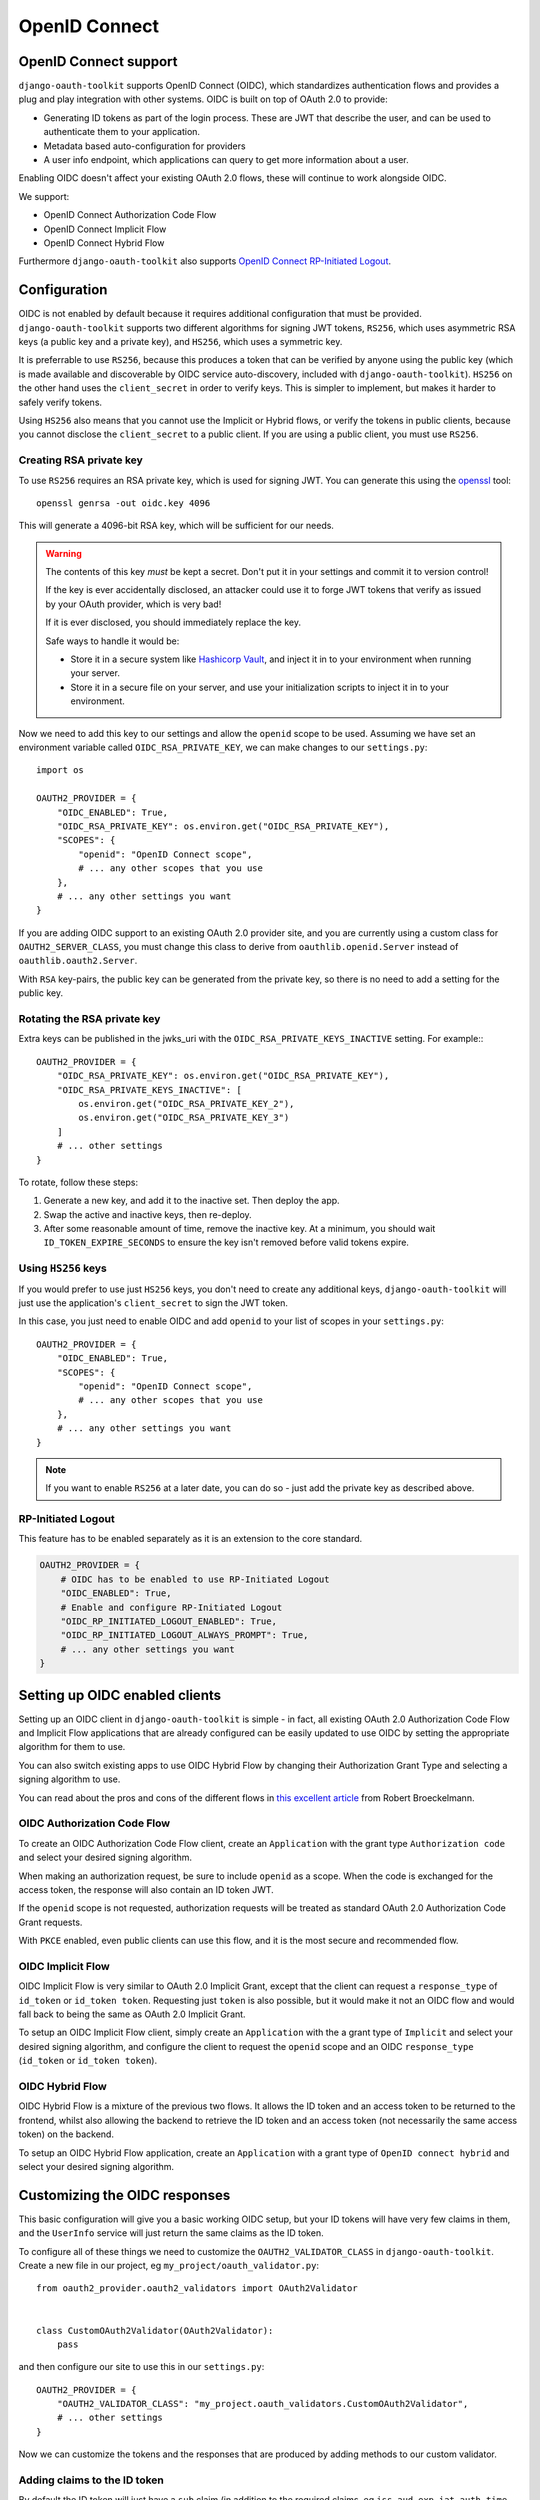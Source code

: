 OpenID Connect
++++++++++++++

OpenID Connect support
======================

``django-oauth-toolkit`` supports OpenID Connect (OIDC), which standardizes
authentication flows and provides a plug and play integration with other
systems. OIDC is built on top of OAuth 2.0 to provide:

* Generating ID tokens as part of the login process. These are JWT that
  describe the user, and can be used to authenticate them to your application.
* Metadata based auto-configuration for providers
* A user info endpoint, which applications can query to get more information
  about a user.

Enabling OIDC doesn't affect your existing OAuth 2.0 flows, these will
continue to work alongside OIDC.

We support:

* OpenID Connect Authorization Code Flow
* OpenID Connect Implicit Flow
* OpenID Connect Hybrid Flow

Furthermore ``django-oauth-toolkit`` also supports `OpenID Connect RP-Initiated Logout <https://openid.net/specs/openid-connect-rpinitiated-1_0.html>`_.


Configuration
=============

OIDC is not enabled by default because it requires additional configuration
that must be provided. ``django-oauth-toolkit`` supports two different
algorithms for signing JWT tokens, ``RS256``, which uses asymmetric RSA keys (a
public key and a private key), and ``HS256``, which uses a symmetric key.

It is preferrable to use ``RS256``, because this produces a token that can be
verified by anyone using the public key (which is made available and
discoverable by OIDC service auto-discovery, included with
``django-oauth-toolkit``). ``HS256`` on the other hand uses the
``client_secret`` in order to verify keys. This is simpler to implement, but
makes it harder to safely verify tokens.

Using ``HS256`` also means that you cannot use the Implicit or Hybrid flows,
or verify the tokens in public clients, because you cannot disclose the
``client_secret`` to a public client. If you are using a public client, you
must use ``RS256``.


Creating RSA private key
~~~~~~~~~~~~~~~~~~~~~~~~

To use ``RS256`` requires an RSA private key, which is used for signing JWT. You
can generate this using the `openssl`_ tool::

    openssl genrsa -out oidc.key 4096

This will generate a 4096-bit RSA key, which will be sufficient for our needs.

.. _openssl: https://www.openssl.org

.. warning::
    The contents of this key *must* be kept a secret. Don't put it in your
    settings and commit it to version control!

    If the key is ever accidentally disclosed, an attacker could use it to
    forge JWT tokens that verify as issued by your OAuth provider, which is
    very bad!

    If it is ever disclosed, you should immediately replace the key.

    Safe ways to handle it would be:

    * Store it in a secure system like `Hashicorp Vault`_, and inject it in to
      your environment when running your server.
    * Store it in a secure file on your server, and use your initialization
      scripts to inject it in to your environment.

.. _Hashicorp Vault: https://www.hashicorp.com/products/vault

Now we need to add this key to our settings and allow the ``openid`` scope to
be used. Assuming we have set an environment variable called
``OIDC_RSA_PRIVATE_KEY``, we can make changes to our ``settings.py``::

    import os

    OAUTH2_PROVIDER = {
        "OIDC_ENABLED": True,
        "OIDC_RSA_PRIVATE_KEY": os.environ.get("OIDC_RSA_PRIVATE_KEY"),
        "SCOPES": {
            "openid": "OpenID Connect scope",
            # ... any other scopes that you use
        },
        # ... any other settings you want
    }

If you are adding OIDC support to an existing OAuth 2.0 provider site, and you
are currently using a custom class for ``OAUTH2_SERVER_CLASS``, you must
change this class to derive from ``oauthlib.openid.Server`` instead of
``oauthlib.oauth2.Server``.

With ``RSA`` key-pairs, the public key can be generated from the private key,
so there is no need to add a setting for the public key.


Rotating the RSA private key
~~~~~~~~~~~~~~~~~~~~~~~~~~~~
Extra keys can be published in the jwks_uri with the ``OIDC_RSA_PRIVATE_KEYS_INACTIVE``
setting. For example:::

    OAUTH2_PROVIDER = {
        "OIDC_RSA_PRIVATE_KEY": os.environ.get("OIDC_RSA_PRIVATE_KEY"),
        "OIDC_RSA_PRIVATE_KEYS_INACTIVE": [
            os.environ.get("OIDC_RSA_PRIVATE_KEY_2"),
            os.environ.get("OIDC_RSA_PRIVATE_KEY_3")
        ]
        # ... other settings
    }

To rotate, follow these steps:

#. Generate a new key, and add it to the inactive set. Then deploy the app.
#. Swap the active and inactive keys, then re-deploy.
#. After some reasonable amount of time, remove the inactive key. At a minimum,
   you should wait ``ID_TOKEN_EXPIRE_SECONDS`` to ensure the key isn't removed
   before valid tokens expire.


Using ``HS256`` keys
~~~~~~~~~~~~~~~~~~~~

If you would prefer to use just ``HS256`` keys, you don't need to create any
additional keys, ``django-oauth-toolkit`` will just use the application's
``client_secret`` to sign the JWT token.

In this case, you just need to enable OIDC and add ``openid`` to your list of
scopes in your ``settings.py``::

    OAUTH2_PROVIDER = {
        "OIDC_ENABLED": True,
        "SCOPES": {
            "openid": "OpenID Connect scope",
            # ... any other scopes that you use
        },
        # ... any other settings you want
    }

.. note::
    If you want to enable ``RS256`` at a later date, you can do so - just add
    the private key as described above.


RP-Initiated Logout
~~~~~~~~~~~~~~~~~~~
This feature has to be enabled separately as it is an extension to the core standard.

.. code-block:: python

   OAUTH2_PROVIDER = {
       # OIDC has to be enabled to use RP-Initiated Logout
       "OIDC_ENABLED": True,
       # Enable and configure RP-Initiated Logout
       "OIDC_RP_INITIATED_LOGOUT_ENABLED": True,
       "OIDC_RP_INITIATED_LOGOUT_ALWAYS_PROMPT": True,
       # ... any other settings you want
   }


Setting up OIDC enabled clients
===============================

Setting up an OIDC client in ``django-oauth-toolkit`` is simple - in fact, all
existing OAuth 2.0 Authorization Code Flow and Implicit Flow applications that
are already configured can be easily updated to use OIDC by setting the
appropriate algorithm for them to use.

You can also switch existing apps to use OIDC Hybrid Flow by changing their
Authorization Grant Type and selecting a signing algorithm to use.

You can read about the pros and cons of the different flows in `this excellent
article`_ from Robert Broeckelmann.

.. _this excellent article: https://medium.com/@robert.broeckelmann/when-to-use-which-oauth2-grants-and-oidc-flows-ec6a5c00d864

OIDC Authorization Code Flow
~~~~~~~~~~~~~~~~~~~~~~~~~~~~

To create an OIDC Authorization Code Flow client, create an ``Application``
with the grant type ``Authorization code`` and select your desired signing
algorithm.

When making an authorization request, be sure to include ``openid`` as a
scope. When the code is exchanged for the access token, the response will
also contain an ID token JWT.

If the ``openid`` scope is not requested, authorization requests will be
treated as standard OAuth 2.0 Authorization Code Grant requests.

With ``PKCE`` enabled, even public clients can use this flow, and it is the most
secure and recommended flow.

OIDC Implicit Flow
~~~~~~~~~~~~~~~~~~

OIDC Implicit Flow is very similar to OAuth 2.0 Implicit Grant, except that
the client can request a ``response_type`` of ``id_token`` or ``id_token
token``. Requesting just ``token`` is also possible, but it would make it not
an OIDC flow and would fall back to being the same as OAuth 2.0 Implicit
Grant.

To setup an OIDC Implicit Flow client, simply create an ``Application`` with
the a grant type of ``Implicit`` and select your desired signing algorithm,
and configure the client to request the ``openid`` scope and an OIDC
``response_type`` (``id_token`` or ``id_token token``).


OIDC Hybrid Flow
~~~~~~~~~~~~~~~~

OIDC Hybrid Flow is a mixture of the previous two flows. It allows the ID
token and an access token to be returned to the frontend, whilst also
allowing the backend to retrieve the ID token and an access token (not
necessarily the same access token) on the backend.

To setup an OIDC Hybrid Flow application, create an ``Application`` with a
grant type of ``OpenID connect hybrid`` and select your desired signing
algorithm.


Customizing the OIDC responses
==============================

This basic configuration will give you a basic working OIDC setup, but your
ID tokens will have very few claims in them, and the ``UserInfo`` service will
just return the same claims as the ID token.

To configure all of these things we need to customize the
``OAUTH2_VALIDATOR_CLASS`` in ``django-oauth-toolkit``. Create a new file in
our project, eg ``my_project/oauth_validator.py``::

    from oauth2_provider.oauth2_validators import OAuth2Validator


    class CustomOAuth2Validator(OAuth2Validator):
        pass


and then configure our site to use this in our ``settings.py``::

    OAUTH2_PROVIDER = {
        "OAUTH2_VALIDATOR_CLASS": "my_project.oauth_validators.CustomOAuth2Validator",
        # ... other settings
    }

Now we can customize the tokens and the responses that are produced by adding
methods to our custom validator.


Adding claims to the ID token
~~~~~~~~~~~~~~~~~~~~~~~~~~~~~

By default the ID token will just have a ``sub`` claim (in addition to the
required claims, eg ``iss``, ``aud``, ``exp``, ``iat``, ``auth_time`` etc),
and the ``sub`` claim will use the primary key of the user as the value.
You'll probably want to customize this and add additional claims or change
what is sent for the ``sub`` claim. To do so, you will need to add a method to
our custom validator. It takes one of two forms:

The first form gets passed a request object, and should return a dictionary
mapping a claim name to claim data::

    class CustomOAuth2Validator(OAuth2Validator):
        # Set `oidc_claim_scope = None` to ignore scopes that limit which claims to return,
        # otherwise the OIDC standard scopes are used.

        def get_additional_claims(self, request):
            return {
                "given_name": request.user.first_name,
                "family_name": request.user.last_name,
                "name": ' '.join([request.user.first_name, request.user.last_name]),
                "preferred_username": request.user.username,
                "email": request.user.email,
            }


The second form gets no request object, and should return a dictionary
mapping a claim name to a callable, accepting a request and producing
the claim data::
    class CustomOAuth2Validator(OAuth2Validator):
        # Extend the standard scopes to add a new "permissions" scope
        # which returns a "permissions" claim:
        oidc_claim_scope = OAuth2Validator.oidc_claim_scope
        oidc_claim_scope.update({"permissions": "permissions"})

        def get_additional_claims(self):
            return {
                "given_name": lambda request: request.user.first_name,
                "family_name": lambda request: request.user.last_name,
                "name": lambda request: ' '.join([request.user.first_name, request.user.last_name]),
                "preferred_username": lambda request: request.user.username,
                "email": lambda request: request.user.email,
                "permissions": lambda request: list(request.user.get_group_permissions()),
            }


Standard claim ``sub`` is included by default, to remove it override ``get_claim_dict``.

Supported claims discovery
--------------------------

In order to help clients discover claims early, they can be advertised in the discovery
info, under the ``claims_supported`` key. In order for the discovery info view to automatically
add all claims your validator returns, you need to use the second form (producing callables),
because the discovery info views are requested with an unauthenticated request, so directly
producing claim data would fail. If you use the first form, producing claim data directly,
your claims will not be added to discovery info.

In some cases, it might be desirable to not list all claims in discovery info. To customize
which claims are advertised, you can override the ``get_discovery_claims`` method to return
a list of claim names to advertise. If your ``get_additional_claims`` uses the first form
and you still want to advertise claims, you can also override ``get_discovery_claims``.

Using OIDC scopes to determine which claims are returned
--------------------------------------------------------

The ``oidc_claim_scope`` OAuth2Validator class attribute implements OIDC's
`5.4 Requesting Claims using Scope Values`_ feature.
For example, a ``given_name`` claim is only returned if the ``profile`` scope was granted.

To change the list of claims and which scopes result in their being returned,
override ``oidc_claim_scope`` with a dict keyed by claim with a value of scope.
The following example adds instructions to return the ``foo`` claim when the ``bar`` scope is granted::
    class CustomOAuth2Validator(OAuth2Validator):
        oidc_claim_scope = OAuth2Validator.oidc_claim_scope
        oidc_claim_scope.update({"foo": "bar"})

Set ``oidc_claim_scope = None`` to return all claims irrespective of the granted scopes.

You have to make sure you've added additional claims via ``get_additional_claims``
and defined the ``OAUTH2_PROVIDER["SCOPES"]`` in your settings in order for this functionality to work.

.. note::
    This ``request`` object is not a ``django.http.Request`` object, but an
    ``oauthlib.common.Request`` object. This has a number of attributes that
    you can use to decide what claims to put in to the ID token:

    * ``request.scopes`` - the list of granted scopes.
    * ``request.claims`` - the requested claims per OIDC's `5.5 Requesting Claims using the "claims" Request Parameter`_.
      These must be requested by the client when making an authorization request.
    * ``request.user`` - the `Django User`_ object.

.. _5.4 Requesting Claims using Scope Values: https://openid.net/specs/openid-connect-core-1_0.html#ScopeClaims
.. _5.5 Requesting Claims using the "claims" Request Parameter: https://openid.net/specs/openid-connect-core-1_0.html#ClaimsParameter
.. _Django User: https://docs.djangoproject.com/en/stable/ref/contrib/auth/#user-model

What claims you decide to put in to the token is up to you to determine based
upon what the scopes and / or claims means to your provider.


Adding information to the ``UserInfo`` service
~~~~~~~~~~~~~~~~~~~~~~~~~~~~~~~~~~~~~~~~~~~~~~

The ``UserInfo`` service is supplied as part of the OIDC service, and is used
to retrieve information about the user given their Access Token.
It is optional to use the service. The service is accessed by making a request to the
``UserInfo`` endpoint, eg ``/o/userinfo/`` and supplying the access token
retrieved at login as a ``Bearer`` token or as a form-encoded ``access_token`` body parameter
for a POST request.

Again, to modify the content delivered, we need to add a function to our
custom validator. The default implementation adds the claims from the ID
token, so you will probably want to re-use that::

    class CustomOAuth2Validator(OAuth2Validator):

        def get_userinfo_claims(self, request):
            claims = super().get_userinfo_claims(request)
            claims["color_scheme"] = get_color_scheme(request.user)
            return claims

Customizing the login flow
==========================

Clients can request that the user logs in each time a request to the
``/authorize`` endpoint is made during the OIDC Authorization Code Flow by
adding the ``prompt=login`` query parameter and value. Only ``login`` is
currently supported. See
OIDC's `3.1.2.1 Authentication Request <https://openid.net/specs/openid-connect-core-1_0.html#AuthRequest>`_
for details.

OIDC Views
==========

Enabling OIDC support adds three views to ``django-oauth-toolkit``. When OIDC
is not enabled, these views will log that OIDC support is not enabled, and
return a ``404`` response, or if ``DEBUG`` is enabled, raise an
``ImproperlyConfigured`` exception.

In the docs below, it assumes that you have mounted the
``django-oauth-toolkit`` at ``/o/``. If you have mounted it elsewhere, adjust
the URLs accordingly.


ConnectDiscoveryInfoView
~~~~~~~~~~~~~~~~~~~~~~~~

Available at ``/o/.well-known/openid-configuration/``, this view provides auto
discovery information to OIDC clients, telling them the JWT issuer to use, the
location of the JWKs to verify JWTs with, the token and userinfo endpoints to
query, and other details.


JwksInfoView
~~~~~~~~~~~~

Available at ``/o/.well-known/jwks.json``, this view provides details of the keys used to sign
the JWTs generated for ID tokens, so that clients are able to verify them.


UserInfoView
~~~~~~~~~~~~

Available at ``/o/userinfo/``, this view provides extra user details. You can
customize the details included in the response as described above.


RPInitiatedLogoutView
~~~~~~~~~~~~~~~~~~~~~

Available at ``/o/rp-initiated-logout/``, this view allows a :term:`Client` (Relying Party) to request that a :term:`Resource Owner`
is logged out at the :term:`Authorization Server` (OpenID Provider).
